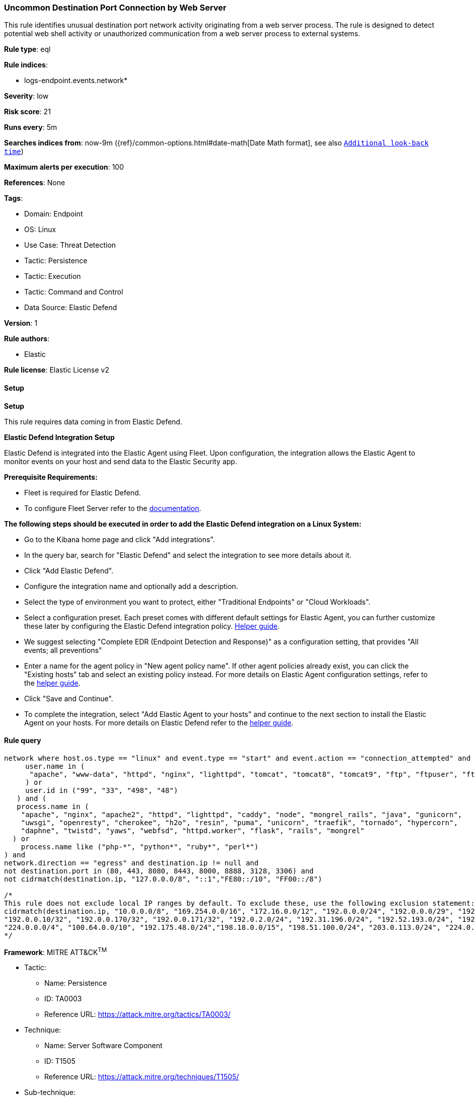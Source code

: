 [[prebuilt-rule-8-15-18-uncommon-destination-port-connection-by-web-server]]
=== Uncommon Destination Port Connection by Web Server

This rule identifies unusual destination port network activity originating from a web server process. The rule is designed to detect potential web shell activity or unauthorized communication from a web server process to external systems.

*Rule type*: eql

*Rule indices*: 

* logs-endpoint.events.network*

*Severity*: low

*Risk score*: 21

*Runs every*: 5m

*Searches indices from*: now-9m ({ref}/common-options.html#date-math[Date Math format], see also <<rule-schedule, `Additional look-back time`>>)

*Maximum alerts per execution*: 100

*References*: None

*Tags*: 

* Domain: Endpoint
* OS: Linux
* Use Case: Threat Detection
* Tactic: Persistence
* Tactic: Execution
* Tactic: Command and Control
* Data Source: Elastic Defend

*Version*: 1

*Rule authors*: 

* Elastic

*Rule license*: Elastic License v2


==== Setup



*Setup*


This rule requires data coming in from Elastic Defend.


*Elastic Defend Integration Setup*

Elastic Defend is integrated into the Elastic Agent using Fleet. Upon configuration, the integration allows the Elastic Agent to monitor events on your host and send data to the Elastic Security app.


*Prerequisite Requirements:*

- Fleet is required for Elastic Defend.
- To configure Fleet Server refer to the https://www.elastic.co/guide/en/fleet/current/fleet-server.html[documentation].


*The following steps should be executed in order to add the Elastic Defend integration on a Linux System:*

- Go to the Kibana home page and click "Add integrations".
- In the query bar, search for "Elastic Defend" and select the integration to see more details about it.
- Click "Add Elastic Defend".
- Configure the integration name and optionally add a description.
- Select the type of environment you want to protect, either "Traditional Endpoints" or "Cloud Workloads".
- Select a configuration preset. Each preset comes with different default settings for Elastic Agent, you can further customize these later by configuring the Elastic Defend integration policy. https://www.elastic.co/guide/en/security/current/configure-endpoint-integration-policy.html[Helper guide].
- We suggest selecting "Complete EDR (Endpoint Detection and Response)" as a configuration setting, that provides "All events; all preventions"
- Enter a name for the agent policy in "New agent policy name". If other agent policies already exist, you can click the "Existing hosts" tab and select an existing policy instead.
For more details on Elastic Agent configuration settings, refer to the https://www.elastic.co/guide/en/fleet/8.10/agent-policy.html[helper guide].
- Click "Save and Continue".
- To complete the integration, select "Add Elastic Agent to your hosts" and continue to the next section to install the Elastic Agent on your hosts.
For more details on Elastic Defend refer to the https://www.elastic.co/guide/en/security/current/install-endpoint.html[helper guide].


==== Rule query


[source, js]
----------------------------------
network where host.os.type == "linux" and event.type == "start" and event.action == "connection_attempted" and (
     user.name in (
      "apache", "www-data", "httpd", "nginx", "lighttpd", "tomcat", "tomcat8", "tomcat9", "ftp", "ftpuser", "ftpd"
     ) or
     user.id in ("99", "33", "498", "48")
   ) and (
   process.name in (
    "apache", "nginx", "apache2", "httpd", "lighttpd", "caddy", "node", "mongrel_rails", "java", "gunicorn",
    "uwsgi", "openresty", "cherokee", "h2o", "resin", "puma", "unicorn", "traefik", "tornado", "hypercorn",
    "daphne", "twistd", "yaws", "webfsd", "httpd.worker", "flask", "rails", "mongrel"
  ) or
    process.name like ("php-*", "python*", "ruby*", "perl*")
) and
network.direction == "egress" and destination.ip != null and
not destination.port in (80, 443, 8080, 8443, 8000, 8888, 3128, 3306) and
not cidrmatch(destination.ip, "127.0.0.0/8", "::1","FE80::/10", "FF00::/8")

/* 
This rule does not exclude local IP ranges by default. To exclude these, use the following exclusion statement:
cidrmatch(destination.ip, "10.0.0.0/8", "169.254.0.0/16", "172.16.0.0/12", "192.0.0.0/24", "192.0.0.0/29", "192.0.0.8/32", "192.0.0.9/32",
"192.0.0.10/32", "192.0.0.170/32", "192.0.0.171/32", "192.0.2.0/24", "192.31.196.0/24", "192.52.193.0/24", "192.168.0.0/16", "192.88.99.0/24",
"224.0.0.0/4", "100.64.0.0/10", "192.175.48.0/24","198.18.0.0/15", "198.51.100.0/24", "203.0.113.0/24", "224.0.0.0/4", "240.0.0.0/4")
*/

----------------------------------

*Framework*: MITRE ATT&CK^TM^

* Tactic:
** Name: Persistence
** ID: TA0003
** Reference URL: https://attack.mitre.org/tactics/TA0003/
* Technique:
** Name: Server Software Component
** ID: T1505
** Reference URL: https://attack.mitre.org/techniques/T1505/
* Sub-technique:
** Name: Web Shell
** ID: T1505.003
** Reference URL: https://attack.mitre.org/techniques/T1505/003/
* Tactic:
** Name: Execution
** ID: TA0002
** Reference URL: https://attack.mitre.org/tactics/TA0002/
* Technique:
** Name: Command and Scripting Interpreter
** ID: T1059
** Reference URL: https://attack.mitre.org/techniques/T1059/
* Sub-technique:
** Name: Unix Shell
** ID: T1059.004
** Reference URL: https://attack.mitre.org/techniques/T1059/004/
* Tactic:
** Name: Command and Control
** ID: TA0011
** Reference URL: https://attack.mitre.org/tactics/TA0011/
* Technique:
** Name: Application Layer Protocol
** ID: T1071
** Reference URL: https://attack.mitre.org/techniques/T1071/

